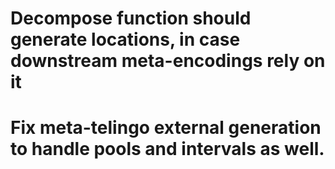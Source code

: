 * Decompose function should generate locations, in case downstream meta-encodings rely on it


* Fix meta-telingo external generation to handle pools and intervals as well.
